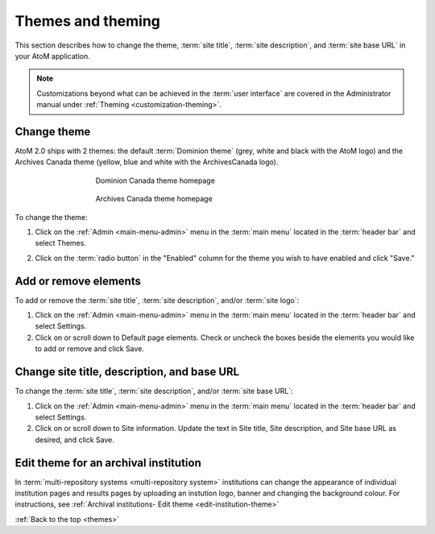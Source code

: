 .. _themes:

==================
Themes and theming
==================

This section describes how to change the theme, :term:`site title`,
:term:`site description`, and :term:`site base URL` in your AtoM application.

.. NOTE::

   Customizations beyond what can be achieved in the :term:`user interface` are
   covered in the Administrator manual under
   :ref:`Theming <customization-theming>`.

Change theme
============

AtoM 2.0 ships with 2 themes: the default :term:`Dominion theme` (grey, white and
black with the AtoM logo) and the Archives Canada theme (yellow, blue and
white with the ArchivesCanada logo).

.. figure:: images/dominion-theme.*
   :align: center
   :figwidth: 60%
   :width: 100%
   :alt: Dominion theme homepage

   Dominion Canada theme homepage

.. figure:: images/archives-canada-theme.*
   :align: center
   :figwidth: 60%
   :width: 100%
   :alt: Archives Canada theme homepage

   Archives Canada theme homepage

.. |gears| image:: images/gears.png
   :height: 18
   :width: 18

To change the theme:

1. Click on the |gears| :ref:`Admin <main-menu-admin>` menu in the :term:`main
   menu` located in the :term:`header bar` and select Themes.

.. image:: images/change-theme.*
   :align: center
   :width: 80%
   :alt: List themes page

2. Click on the :term:`radio button` in the "Enabled" column for the theme
   you wish to have enabled and click "Save."

Add or remove elements
======================

To add or remove the :term:`site title`, :term:`site description`, and/or
:term:`site logo`:

1. Click on the |gears| :ref:`Admin <main-menu-admin>` menu in the :term:`main
   menu` located in the :term:`header bar` and select Settings.

2. Click on or scroll down to Default page elements. Check or uncheck the
   boxes beside the elements you would like to add or remove and click Save.

.. image:: images/choose-default-page-elements.*
   :align: center
   :width: 60%
   :alt: Settings for default page elements.


Change site title, description, and base URL
============================================

To change the :term:`site title`, :term:`site description`, and/or
:term:`site base URL`:

1. Click on the |gears| :ref:`Admin <main-menu-admin>` menu in the :term:`main
   menu` located in the :term:`header bar` and select Settings.

2. Click on or scroll down to Site information. Update the text in Site title,
   Site description, and Site base URL as desired, and click Save.

.. image:: images/change-site-info.*
   :align: center
   :width: 60%
   :alt: Settings for site information


Edit theme for an archival institution
======================================

In :term:`multi-repository systems <multi-repository system>` institutions
can change the appearance of individual institution pages and results pages
by uploading an instution logo, banner and changing the background colour.
For instructions, see
:ref:`Archival institutions- Edit theme <edit-institution-theme>`

:ref:`Back to the top <themes>`
